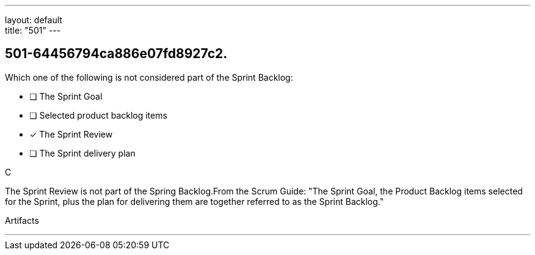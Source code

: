 ---
layout: default + 
title: "501"
---


[#question]
== 501-64456794ca886e07fd8927c2.

****

[#query]
--
Which one of the following is not considered part of the Sprint Backlog:
--

[#list]
--
* [ ] The Sprint Goal
* [ ] Selected product backlog items
* [*] The Sprint Review
* [ ] The Sprint delivery plan

--
****

[#answer]
C

[#explanation]
--
The Sprint Review is not part of the Spring Backlog.From the Scrum Guide: "The Sprint Goal, the Product Backlog items selected for the Sprint, plus the plan for delivering them are together referred to as the Sprint Backlog."
--

[#ka]
Artifacts

'''

